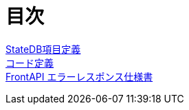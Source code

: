 = 目次

https://apollon6.github.io/maeda-coin-design/StateDB_Items_Definition.html[StateDB項目定義] + 
https://apollon6.github.io/maeda-coin-design/Code_Definition.html[コード定義] + 
https://apollon6.github.io/maeda-coin-design/FrontAPI_ErrorDesign.html[FrontAPI エラーレスポンス仕様書]